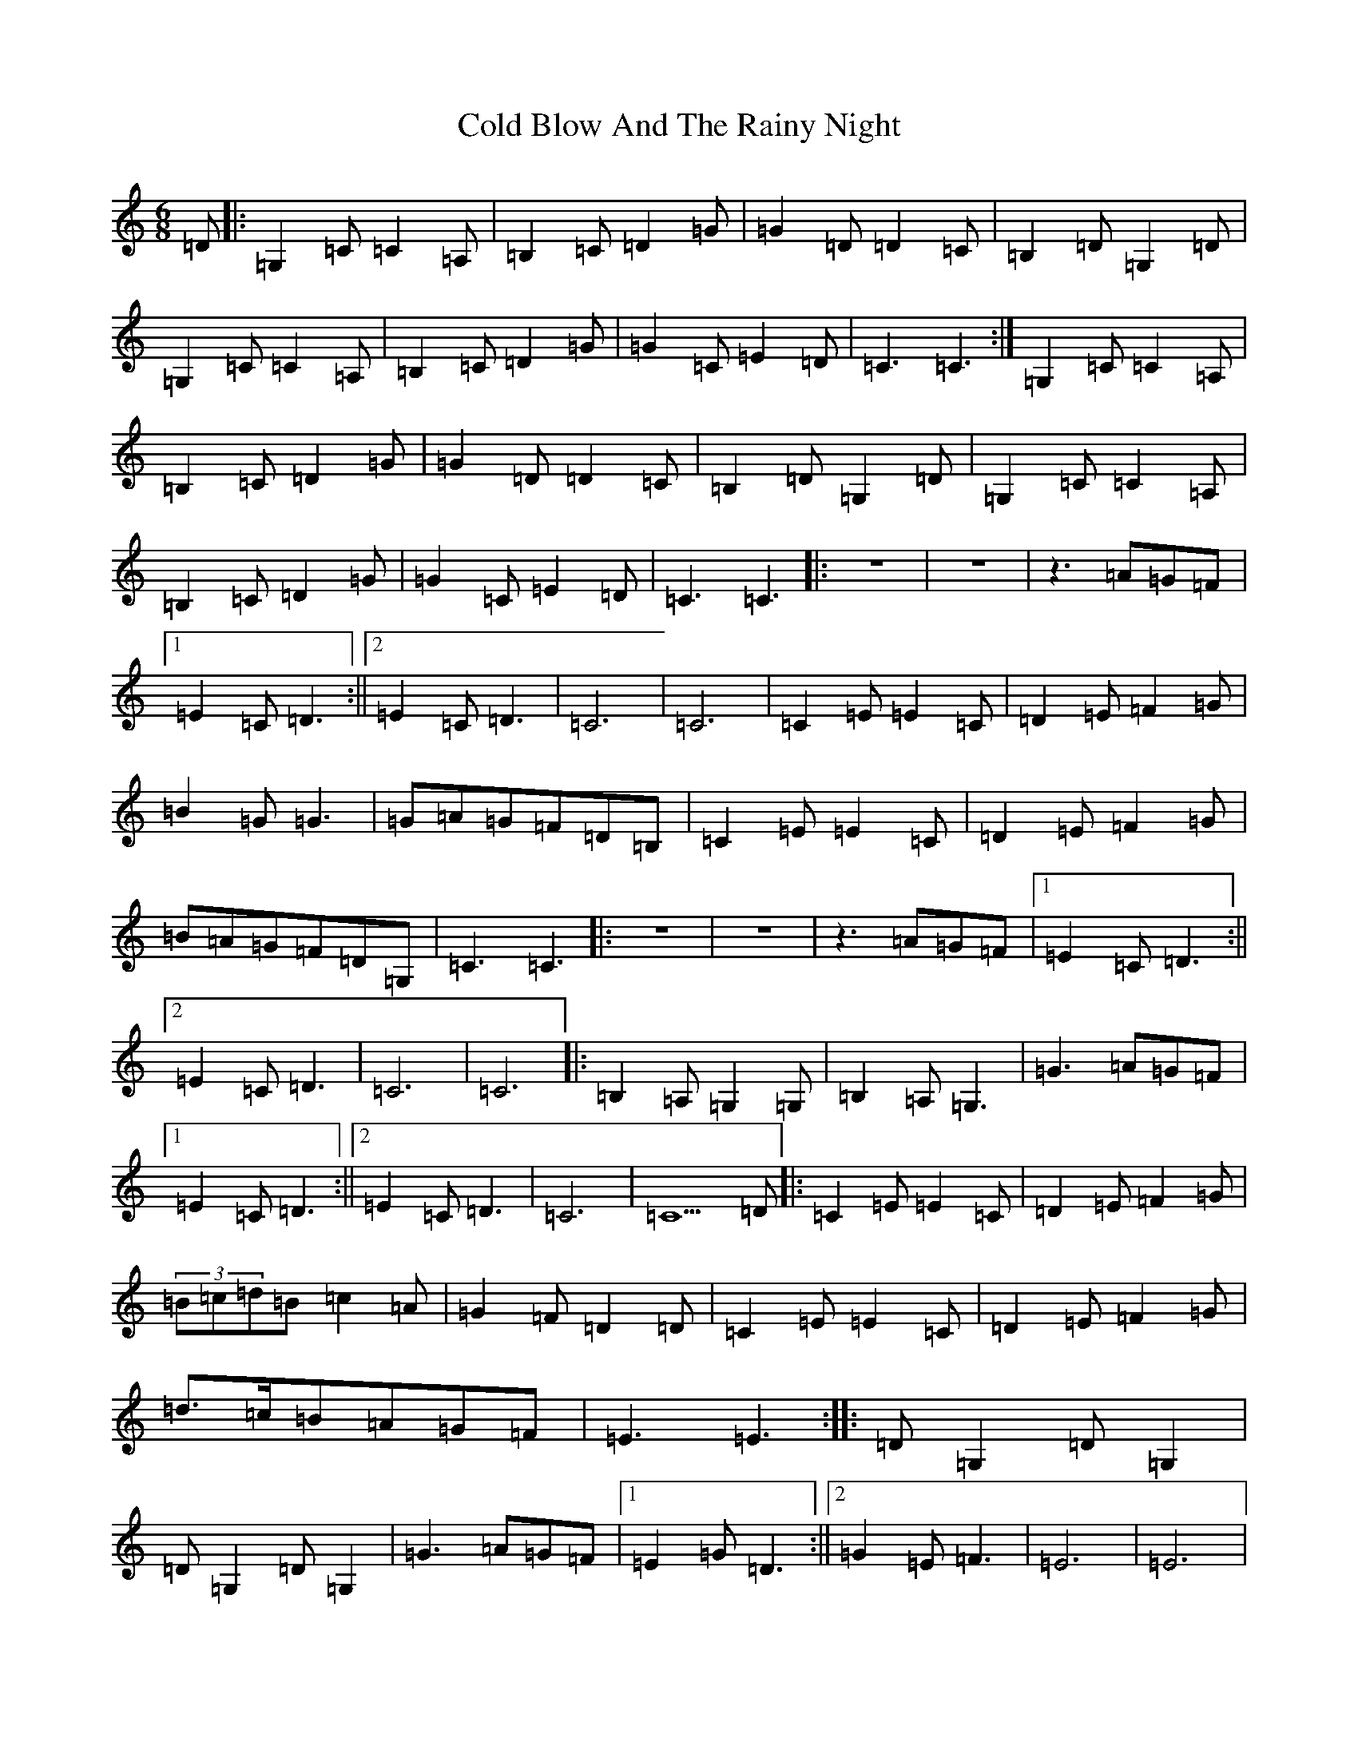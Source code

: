 X: 3940
T: Cold Blow And The Rainy Night
S: https://thesession.org/tunes/6925#setting6925
Z: G Major
R: jig
M:6/8
L:1/8
K: C Major
=D|:=G,2=C=C2=A,|=B,2=C=D2=G|=G2=D=D2=C|=B,2=D=G,2=D|=G,2=C=C2=A,|=B,2=C=D2=G|=G2=C=E2=D|=C3=C3:|=G,2=C=C2=A,|=B,2=C=D2=G|=G2=D=D2=C|=B,2=D=G,2=D|=G,2=C=C2=A,|=B,2=C=D2=G|=G2=C=E2=D|=C3=C3|:z6|z6|z3=A=G=F|1=E2=C=D3:||2=E2=C=D3|=C6|=C6|=C2=E=E2=C|=D2=E=F2=G|=B2=G=G3|=G=A=G=F=D=B,|=C2=E=E2=C|=D2=E=F2=G|=B=A=G=F=D=G,|=C3=C3|:z6|z6|z3=A=G=F|1=E2=C=D3:||2=E2=C=D3|=C6|=C6|:=B,2=A,=G,2=G,|=B,2=A,=G,3|=G3=A=G=F|1=E2=C=D3:||2=E2=C=D3|=C6|=C5=D|:=C2=E=E2=C|=D2=E=F2=G|(3=B=c=d=B=c2=A|=G2=F=D2=D|=C2=E=E2=C|=D2=E=F2=G|=d>=c=B=A=G=F|=E3=E3:||:=D=G,2=D=G,2|=D=G,2=D=G,2|=G3=A=G=F|1=E2=G=D3:||2=G2=E=F3|=E6|=E6|
